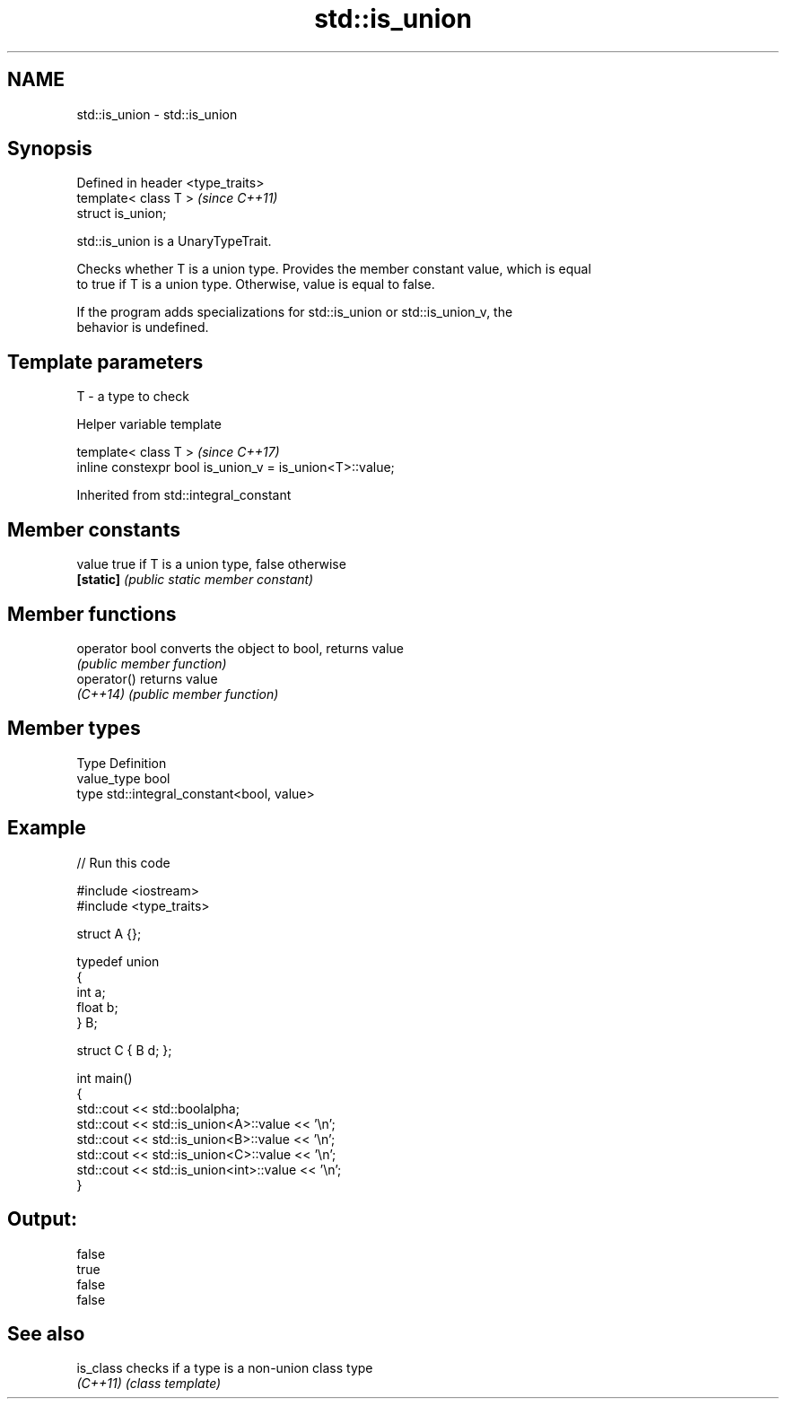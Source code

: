 .TH std::is_union 3 "2024.06.10" "http://cppreference.com" "C++ Standard Libary"
.SH NAME
std::is_union \- std::is_union

.SH Synopsis
   Defined in header <type_traits>
   template< class T >              \fI(since C++11)\fP
   struct is_union;

   std::is_union is a UnaryTypeTrait.

   Checks whether T is a union type. Provides the member constant value, which is equal
   to true if T is a union type. Otherwise, value is equal to false.

   If the program adds specializations for std::is_union or std::is_union_v, the
   behavior is undefined.

.SH Template parameters

   T - a type to check

   Helper variable template

   template< class T >                                     \fI(since C++17)\fP
   inline constexpr bool is_union_v = is_union<T>::value;



Inherited from std::integral_constant

.SH Member constants

   value    true if T is a union type, false otherwise
   \fB[static]\fP \fI(public static member constant)\fP

.SH Member functions

   operator bool converts the object to bool, returns value
                 \fI(public member function)\fP
   operator()    returns value
   \fI(C++14)\fP       \fI(public member function)\fP

.SH Member types

   Type       Definition
   value_type bool
   type       std::integral_constant<bool, value>

.SH Example


// Run this code

 #include <iostream>
 #include <type_traits>

 struct A {};

 typedef union
 {
     int a;
     float b;
 } B;

 struct C { B d; };

 int main()
 {
     std::cout << std::boolalpha;
     std::cout << std::is_union<A>::value << '\\n';
     std::cout << std::is_union<B>::value << '\\n';
     std::cout << std::is_union<C>::value << '\\n';
     std::cout << std::is_union<int>::value << '\\n';
 }

.SH Output:

 false
 true
 false
 false

.SH See also

   is_class checks if a type is a non-union class type
   \fI(C++11)\fP  \fI(class template)\fP
